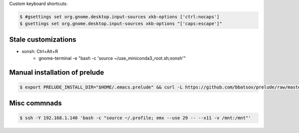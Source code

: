 Custom keyboard shortcuts:

.. code-block:: console

   $ #gsettings set org.gnome.desktop.input-sources xkb-options ['ctrl:nocaps']
   $ gsettings set org.gnome.desktop.input-sources xkb-options "['caps:escape']"


Stale customizations
====================
- xonsh: Ctrl+Alt+R
    - gnome-terminal -e "bash -c 'source ~/use_miniconda3_root.sh;xonsh'"

Manual installation of prelude
==============================
.. code-block:: shell-session

    $ export PRELUDE_INSTALL_DIR="$HOME/.emacs.prelude" && curl -L https://github.com/bbatsov/prelude/raw/master/utils/installer.sh | sh

Misc commnads
=============

.. code-block:: shell-session

   $ ssh -Y 192.168.1.140 'bash -c "source ~/.profile; emx --use 29 -- --x11 -v /mnt:/mnt"'
